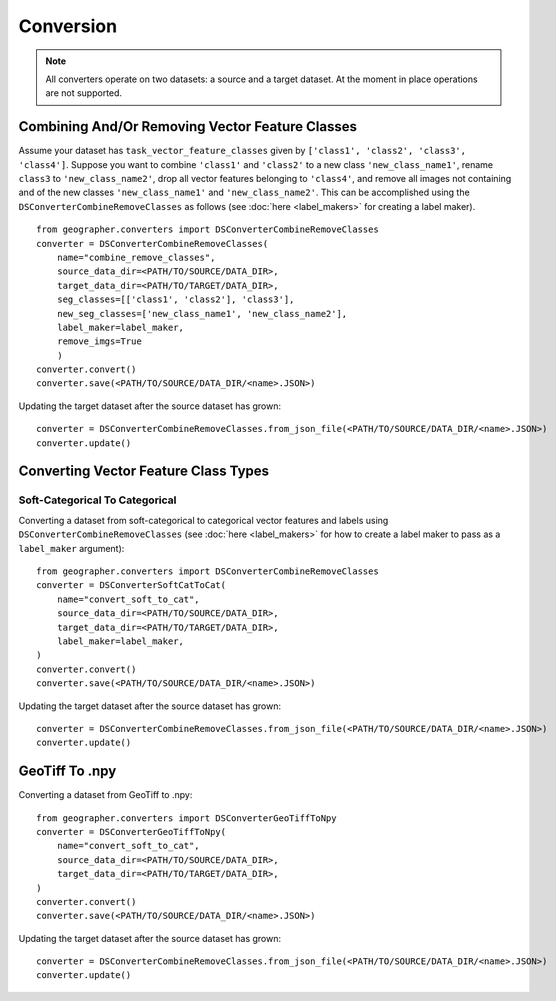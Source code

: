 Conversion
##########

.. note::

    All converters operate on two datasets: a source and a target dataset. At the moment in place operations are not supported.

Combining And/Or Removing Vector Feature Classes
++++++++++++++++++++++++++++++++++++++++++++++++

Assume your dataset has ``task_vector_feature_classes`` given by
``['class1', 'class2', 'class3', 'class4']``. Suppose you want to combine
``'class1'`` and ``'class2'`` to a new class ``'new_class_name1'``, rename
``class3`` to ``'new_class_name2'``, drop all vector features belonging to
``'class4'``, and remove all images not containing and of the new classes
``'new_class_name1'`` and  ``'new_class_name2'``. This can be accomplished
using the ``DSConverterCombineRemoveClasses`` as follows (see :doc:`here <label_makers>`
for creating a label maker). ::

    from geographer.converters import DSConverterCombineRemoveClasses
    converter = DSConverterCombineRemoveClasses(
        name="combine_remove_classes",
        source_data_dir=<PATH/TO/SOURCE/DATA_DIR>,
        target_data_dir=<PATH/TO/TARGET/DATA_DIR>,
        seg_classes=[['class1', 'class2'], 'class3'],
        new_seg_classes=['new_class_name1', 'new_class_name2'],
        label_maker=label_maker,
        remove_imgs=True
        )
    converter.convert()
    converter.save(<PATH/TO/SOURCE/DATA_DIR/<name>.JSON>)

Updating the target dataset after the source dataset has grown::

    converter = DSConverterCombineRemoveClasses.from_json_file(<PATH/TO/SOURCE/DATA_DIR/<name>.JSON>)
    converter.update()

Converting Vector Feature Class Types
+++++++++++++++++++++++++++++++++++++

Soft-Categorical To Categorical
~~~~~~~~~~~~~~~~~~~~~~~~~~~~~~~

Converting a dataset from soft-categorical to categorical vector features
and labels using ``DSConverterCombineRemoveClasses`` (see :doc:`here <label_makers>`
for how to create a label maker to pass as a ``label_maker`` argument)::

    from geographer.converters import DSConverterCombineRemoveClasses
    converter = DSConverterSoftCatToCat(
        name="convert_soft_to_cat",
        source_data_dir=<PATH/TO/SOURCE/DATA_DIR>,
        target_data_dir=<PATH/TO/TARGET/DATA_DIR>,
        label_maker=label_maker,
    )
    converter.convert()
    converter.save(<PATH/TO/SOURCE/DATA_DIR/<name>.JSON>)

Updating the target dataset after the source dataset has grown::

    converter = DSConverterCombineRemoveClasses.from_json_file(<PATH/TO/SOURCE/DATA_DIR/<name>.JSON>)
    converter.update()

GeoTiff To .npy
+++++++++++++++

Converting a dataset from GeoTiff to .npy::

    from geographer.converters import DSConverterGeoTiffToNpy
    converter = DSConverterGeoTiffToNpy(
        name="convert_soft_to_cat",
        source_data_dir=<PATH/TO/SOURCE/DATA_DIR>,
        target_data_dir=<PATH/TO/TARGET/DATA_DIR>,
    )
    converter.convert()
    converter.save(<PATH/TO/SOURCE/DATA_DIR/<name>.JSON>)

Updating the target dataset after the source dataset has grown::

    converter = DSConverterCombineRemoveClasses.from_json_file(<PATH/TO/SOURCE/DATA_DIR/<name>.JSON>)
    converter.update()




